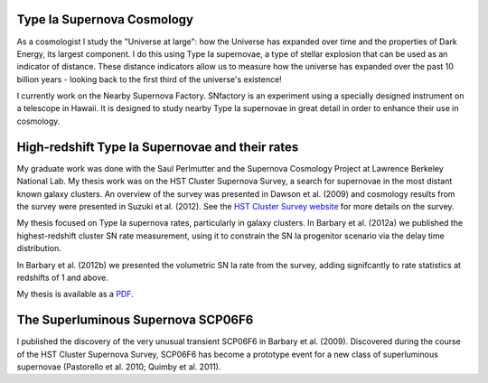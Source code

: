 .. link: 
.. description: 
.. tags: 
.. date: 2014/02/08 12:19:51
.. title: Research
.. slug: research

Type Ia Supernova Cosmology
---------------------------

As a cosmologist I study the "Universe at large": how the Universe has
expanded over time and the properties of Dark Energy, its largest
component.  I do this using Type Ia supernovae, a type of stellar
explosion that can be used as an indicator of distance. These distance
indicators allow us to measure how the universe has expanded over the
past 10 billion years - looking back to the first third of the
universe's existence!

I currently work on the Nearby Supernova Factory. SNfactory is an
experiment using a specially designed instrument on a telescope in
Hawaii. It is designed to study nearby Type Ia supernovae in great
detail in order to enhance their use in cosmology.


High-redshift Type Ia Supernovae and their rates
------------------------------------------------

.. image:: /images/SCP06C0.png
   :height: 180 px
   :alt: Example Type Ia Supernova from the HST Cluster Supernova Survey
   :align: left

My graduate work was done with the Saul Perlmutter and the Supernova
Cosmology Project at Lawrence Berkeley National Lab. My thesis work
was on the HST Cluster Supernova Survey, a search for supernovae in
the most distant known galaxy clusters.  An overview of the survey was
presented in Dawson et al. (2009) and cosmology results from the
survey were presented in Suzuki et al. (2012). See the `HST Cluster
Survey website`_ for more details on the survey.

.. image:: /images/clusterrate.png
   :height: 200 px
   :alt: Measurement of the delay time distribution with cluster rates
   :align: right

My thesis focused on Type Ia supernova rates, particularly in galaxy
clusters. In Barbary et al. (2012a) we published the highest-redshift
cluster SN rate measurement, using it to constrain the SN Ia
progenitor scenario via the delay time distribution.

In Barbary et al. (2012b) we presented the volumetric SN Ia rate from
the survey, adding signifcantly to rate statistics at redshifts of 1
and above.

My thesis is available as a `PDF`_.

The Superluminous Supernova SCP06F6
-----------------------------------

.. image:: /images/SCP06F6.png
   :height: 180 px
   :align: left

I published the discovery of the very unusual transient SCP06F6 in
Barbary et al. (2009). Discovered during the course of the HST Cluster
Supernova Survey, SCP06F6 has become a prototype event for a new class
of superluminous supernovae (Pastorello et al. 2010; Quimby et
al. 2011).

.. _`PDF`: /thesis.pdf
.. _`Dark Energy Survey`: http://www.darkenergysurvey.org
.. _`HST Cluster Survey website`: http://supernova.lbl.gov/2009ClusterSurvey/
